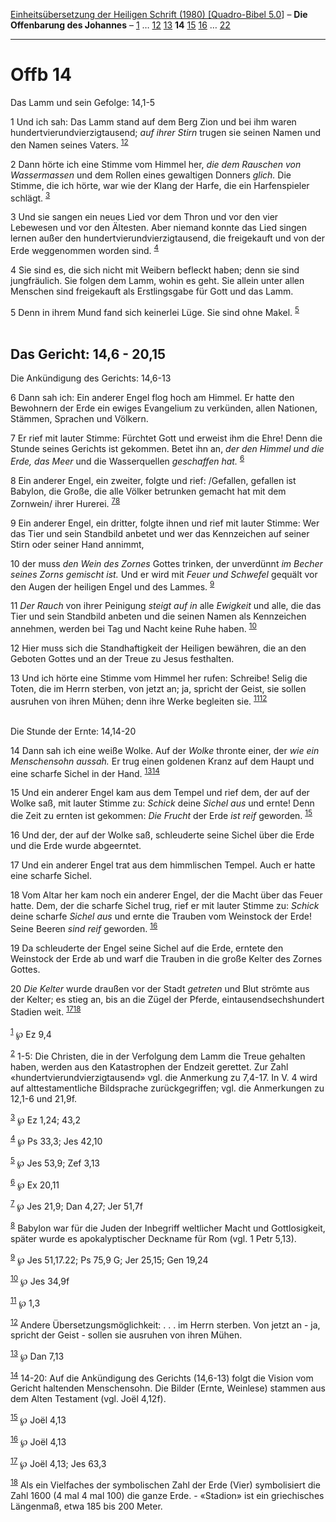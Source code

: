 :PROPERTIES:
:ID:       ea3ca64c-90f8-4437-ab4c-882cefed6193
:END:
<<navbar>>
[[../index.html][Einheitsübersetzung der Heiligen Schrift (1980)
[Quadro-Bibel 5.0]]] -- *Die Offenbarung des Johannes* --
[[file:Offb_1.html][1]] ... [[file:Offb_12.html][12]]
[[file:Offb_13.html][13]] *14* [[file:Offb_15.html][15]]
[[file:Offb_16.html][16]] ... [[file:Offb_22.html][22]]

--------------

* Offb 14
  :PROPERTIES:
  :CUSTOM_ID: offb-14
  :END:

<<verses>>

<<v1>>
**** Das Lamm und sein Gefolge: 14,1-5
     :PROPERTIES:
     :CUSTOM_ID: das-lamm-und-sein-gefolge-141-5
     :END:
1 Und ich sah: Das Lamm stand auf dem Berg Zion und bei ihm waren
hundertvierundvierzigtausend; /auf ihrer Stirn/ trugen sie seinen Namen
und den Namen seines Vaters. ^{[[#fn1][1]][[#fn2][2]]}

<<v2>>
2 Dann hörte ich eine Stimme vom Himmel her, /die dem Rauschen von
Wassermassen/ und dem Rollen eines gewaltigen Donners /glich./ Die
Stimme, die ich hörte, war wie der Klang der Harfe, die ein
Harfenspieler schlägt. ^{[[#fn3][3]]}

<<v3>>
3 Und sie sangen ein neues Lied vor dem Thron und vor den vier Lebewesen
und vor den Ältesten. Aber niemand konnte das Lied singen lernen außer
den hundertvierundvierzigtausend, die freigekauft und von der Erde
weggenommen worden sind. ^{[[#fn4][4]]}

<<v4>>
4 Sie sind es, die sich nicht mit Weibern befleckt haben; denn sie sind
jungfräulich. Sie folgen dem Lamm, wohin es geht. Sie allein unter allen
Menschen sind freigekauft als Erstlingsgabe für Gott und das Lamm.

<<v5>>
5 Denn in ihrem Mund fand sich keinerlei Lüge. Sie sind ohne Makel.
^{[[#fn5][5]]}\\
\\

<<v6>>
** Das Gericht: 14,6 - 20,15
   :PROPERTIES:
   :CUSTOM_ID: das-gericht-146---2015
   :END:
**** Die Ankündigung des Gerichts: 14,6-13
     :PROPERTIES:
     :CUSTOM_ID: die-ankündigung-des-gerichts-146-13
     :END:
6 Dann sah ich: Ein anderer Engel flog hoch am Himmel. Er hatte den
Bewohnern der Erde ein ewiges Evangelium zu verkünden, allen Nationen,
Stämmen, Sprachen und Völkern.

<<v7>>
7 Er rief mit lauter Stimme: Fürchtet Gott und erweist ihm die Ehre!
Denn die Stunde seines Gerichts ist gekommen. Betet ihn an, /der den
Himmel und die Erde, das Meer/ und die Wasserquellen /geschaffen hat./
^{[[#fn6][6]]}

<<v8>>
8 Ein anderer Engel, ein zweiter, folgte und rief: /Gefallen, gefallen
ist Babylon, die Große, die alle Völker betrunken gemacht hat mit dem
Zornwein/ ihrer Hurerei. ^{[[#fn7][7]][[#fn8][8]]}

<<v9>>
9 Ein anderer Engel, ein dritter, folgte ihnen und rief mit lauter
Stimme: Wer das Tier und sein Standbild anbetet und wer das Kennzeichen
auf seiner Stirn oder seiner Hand annimmt,

<<v10>>
10 der muss /den Wein des Zornes/ Gottes trinken, der unverdünnt /im
Becher seines Zorns gemischt ist./ Und er wird mit /Feuer und Schwefel/
gequält vor den Augen der heiligen Engel und des Lammes. ^{[[#fn9][9]]}

<<v11>>
11 /Der Rauch/ von ihrer Peinigung /steigt auf in/ alle /Ewigkeit/ und
alle, die das Tier und sein Standbild anbeten und die seinen Namen als
Kennzeichen annehmen, werden bei Tag und Nacht keine Ruhe haben.
^{[[#fn10][10]]}

<<v12>>
12 Hier muss sich die Standhaftigkeit der Heiligen bewähren, die an den
Geboten Gottes und an der Treue zu Jesus festhalten.

<<v13>>
13 Und ich hörte eine Stimme vom Himmel her rufen: Schreibe! Selig die
Toten, die im Herrn sterben, von jetzt an; ja, spricht der Geist, sie
sollen ausruhen von ihren Mühen; denn ihre Werke begleiten sie.
^{[[#fn11][11]][[#fn12][12]]}\\
\\

<<v14>>
**** Die Stunde der Ernte: 14,14-20
     :PROPERTIES:
     :CUSTOM_ID: die-stunde-der-ernte-1414-20
     :END:
14 Dann sah ich eine weiße Wolke. Auf der /Wolke/ thronte einer, der
/wie ein Menschensohn aussah./ Er trug einen goldenen Kranz auf dem
Haupt und eine scharfe Sichel in der Hand. ^{[[#fn13][13]][[#fn14][14]]}

<<v15>>
15 Und ein anderer Engel kam aus dem Tempel und rief dem, der auf der
Wolke saß, mit lauter Stimme zu: /Schick/ deine /Sichel aus/ und ernte!
Denn die Zeit zu ernten ist gekommen: /Die Frucht/ der Erde /ist reif/
geworden. ^{[[#fn15][15]]}

<<v16>>
16 Und der, der auf der Wolke saß, schleuderte seine Sichel über die
Erde und die Erde wurde abgeerntet.

<<v17>>
17 Und ein anderer Engel trat aus dem himmlischen Tempel. Auch er hatte
eine scharfe Sichel.

<<v18>>
18 Vom Altar her kam noch ein anderer Engel, der die Macht über das
Feuer hatte. Dem, der die scharfe Sichel trug, rief er mit lauter Stimme
zu: /Schick/ deine scharfe /Sichel aus/ und ernte die Trauben vom
Weinstock der Erde! Seine Beeren /sind reif/ geworden. ^{[[#fn16][16]]}

<<v19>>
19 Da schleuderte der Engel seine Sichel auf die Erde, erntete den
Weinstock der Erde ab und warf die Trauben in die große Kelter des
Zornes Gottes.

<<v20>>
20 /Die Kelter/ wurde draußen vor der Stadt /getreten/ und Blut strömte
aus der Kelter; es stieg an, bis an die Zügel der Pferde,
eintausendsechshundert Stadien weit. ^{[[#fn17][17]][[#fn18][18]]}\\
\\

^{[[#fnm1][1]]} ℘ Ez 9,4

^{[[#fnm2][2]]} 1-5: Die Christen, die in der Verfolgung dem Lamm die
Treue gehalten haben, werden aus den Katastrophen der Endzeit gerettet.
Zur Zahl «hundertvierundvierzigtausend» vgl. die Anmerkung zu 7,4-17. In
V. 4 wird auf alttestamentliche Bildsprache zurückgegriffen; vgl. die
Anmerkungen zu 12,1-6 und 21,9f.

^{[[#fnm3][3]]} ℘ Ez 1,24; 43,2

^{[[#fnm4][4]]} ℘ Ps 33,3; Jes 42,10

^{[[#fnm5][5]]} ℘ Jes 53,9; Zef 3,13

^{[[#fnm6][6]]} ℘ Ex 20,11

^{[[#fnm7][7]]} ℘ Jes 21,9; Dan 4,27; Jer 51,7f

^{[[#fnm8][8]]} Babylon war für die Juden der Inbegriff weltlicher Macht
und Gottlosigkeit, später wurde es apokalyptischer Deckname für Rom
(vgl. 1 Petr 5,13).

^{[[#fnm9][9]]} ℘ Jes 51,17.22; Ps 75,9 G; Jer 25,15; Gen 19,24

^{[[#fnm10][10]]} ℘ Jes 34,9f

^{[[#fnm11][11]]} ℘ 1,3

^{[[#fnm12][12]]} Andere Übersetzungsmöglichkeit: . . . im Herrn
sterben. Von jetzt an - ja, spricht der Geist - sollen sie ausruhen von
ihren Mühen.

^{[[#fnm13][13]]} ℘ Dan 7,13

^{[[#fnm14][14]]} 14-20: Auf die Ankündigung des Gerichts (14,6-13)
folgt die Vision vom Gericht haltenden Menschensohn. Die Bilder (Ernte,
Weinlese) stammen aus dem Alten Testament (vgl. Joël 4,12f).

^{[[#fnm15][15]]} ℘ Joël 4,13

^{[[#fnm16][16]]} ℘ Joël 4,13

^{[[#fnm17][17]]} ℘ Joël 4,13; Jes 63,3

^{[[#fnm18][18]]} Als ein Vielfaches der symbolischen Zahl der Erde
(Vier) symbolisiert die Zahl 1600 (4 mal 4 mal 100) die ganze Erde. -
«Stadion» ist ein griechisches Längenmaß, etwa 185 bis 200 Meter.
